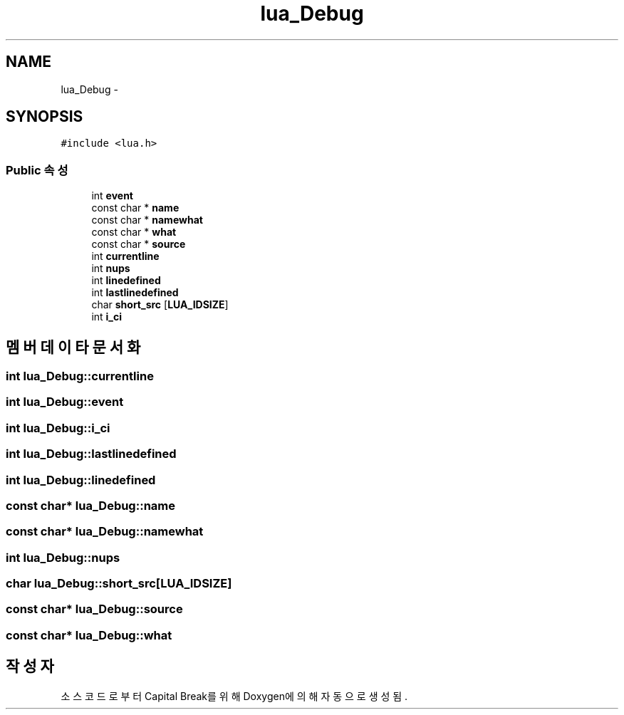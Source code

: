 .TH "lua_Debug" 3 "금 2월 3 2012" "Version test" "Capital Break" \" -*- nroff -*-
.ad l
.nh
.SH NAME
lua_Debug \- 
.SH SYNOPSIS
.br
.PP
.PP
\fC#include <lua\&.h>\fP
.SS "Public 속성"

.in +1c
.ti -1c
.RI "int \fBevent\fP"
.br
.ti -1c
.RI "const char * \fBname\fP"
.br
.ti -1c
.RI "const char * \fBnamewhat\fP"
.br
.ti -1c
.RI "const char * \fBwhat\fP"
.br
.ti -1c
.RI "const char * \fBsource\fP"
.br
.ti -1c
.RI "int \fBcurrentline\fP"
.br
.ti -1c
.RI "int \fBnups\fP"
.br
.ti -1c
.RI "int \fBlinedefined\fP"
.br
.ti -1c
.RI "int \fBlastlinedefined\fP"
.br
.ti -1c
.RI "char \fBshort_src\fP [\fBLUA_IDSIZE\fP]"
.br
.ti -1c
.RI "int \fBi_ci\fP"
.br
.in -1c
.SH "멤버 데이타 문서화"
.PP 
.SS "int \fBlua_Debug::currentline\fP"
.SS "int \fBlua_Debug::event\fP"
.SS "int \fBlua_Debug::i_ci\fP"
.SS "int \fBlua_Debug::lastlinedefined\fP"
.SS "int \fBlua_Debug::linedefined\fP"
.SS "const char* \fBlua_Debug::name\fP"
.SS "const char* \fBlua_Debug::namewhat\fP"
.SS "int \fBlua_Debug::nups\fP"
.SS "char \fBlua_Debug::short_src\fP[\fBLUA_IDSIZE\fP]"
.SS "const char* \fBlua_Debug::source\fP"
.SS "const char* \fBlua_Debug::what\fP"

.SH "작성자"
.PP 
소스 코드로부터 Capital Break를 위해 Doxygen에 의해 자동으로 생성됨\&.
